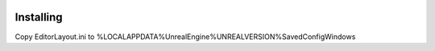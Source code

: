 .. image:: Layout.png
    :alt: Layout
    :width: 100%
    :align: center

Installing
==========

Copy EditorLayout.ini to %LOCALAPPDATA%\UnrealEngine\%UNREALVERSION%\Saved\Config\Windows
